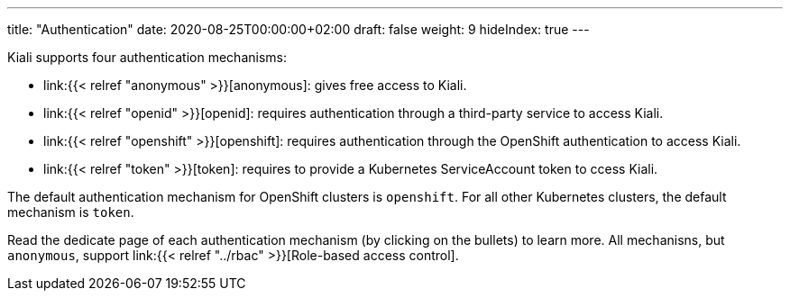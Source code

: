 ---
title: "Authentication"
date: 2020-08-25T00:00:00+02:00
draft: false
weight: 9
hideIndex: true
---

Kiali supports four authentication mechanisms:

* link:{{< relref "anonymous" >}}[anonymous]: gives free access to Kiali.
* link:{{< relref "openid" >}}[openid]: requires authentication through a third-party service to access Kiali.
* link:{{< relref "openshift" >}}[openshift]: requires authentication through the OpenShift authentication to access Kiali.
* link:{{< relref "token" >}}[token]: requires to provide a Kubernetes ServiceAccount token to ccess Kiali.

The default authentication mechanism for OpenShift clusters is `openshift`. For
all other Kubernetes clusters, the default mechanism is `token`.

Read the dedicate page of each authentication mechanism (by clicking on the
bullets) to learn more. All mechanisns, but `anonymous`, support link:{{<
relref "../rbac" >}}[Role-based access control].
